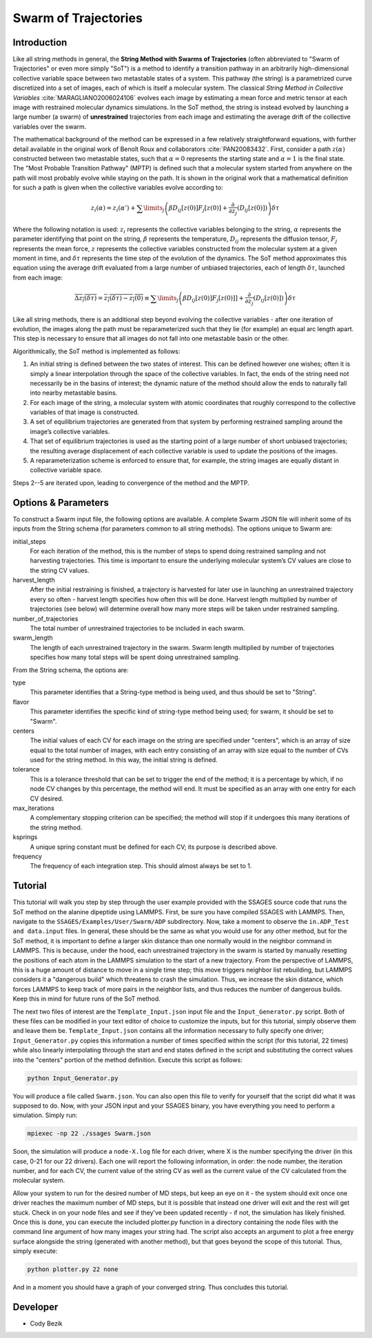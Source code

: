 .. swarm:

Swarm of Trajectories
---------------------

Introduction
^^^^^^^^^^^^

Like all string methods in general, the **String Method with Swarms of
Trajectories** (often abbreviated to "Swarm of Trajectories" or even more simply
"SoT") is a method to identify a transition pathway in an arbitrarily
high-dimensional collective variable space between two metastable states of a
system. This pathway (the string) is a parametrized curve discretized into a
set of images, each of which is itself a molecular system. The classical *String
Method in Collective Variables* :cite:`MARAGLIANO2006024106`
evolves each image by estimating a mean force and
metric tensor at each image with restrained molecular dynamics simulations. In
the SoT method, the string is instead evolved by launching a large number (a
swarm) of **unrestrained** trajectories from each image and estimating the average
drift of the collective variables over the swarm.

The mathematical background of the method can be expressed in a few relatively
straightforward equations, with further detail available in the original work of
Benoît Roux and collaborators :cite:`PAN20083432`.
First, consider a path :math:`z(\alpha)`
constructed between two metastable states, such that :math:`\alpha=0` represents
the starting state and :math:`\alpha=1` is the final state. The "Most Probable
Transition Pathway" (MPTP) is defined such that a molecular system started from
anywhere on the path will most probably evolve while staying on the path. It is
shown in the original work that a mathematical definition for such a path is
given when the collective variables evolve according to:

.. math::

	z_{i}(\alpha) = z_{i}(\alpha') + \sum\limits_{j}\left(
	\beta D_{ij}\left[ z(0) \right] F_{j}\left[z(0)\right] +
	\frac{\partial}{\partial z_{j}}\left( D_{ij}\left[z(0)\right]\right)
	\right)\delta\tau

Where the following notation is used: :math:`z_{i}` represents the collective
variables belonging to the string, :math:`\alpha` represents the parameter
identifying that point on the string, :math:`\beta` represents the temperature,
:math:`D_{ij}` represents the diffusion tensor, :math:`F_{j}` represents the
mean force, :math:`z` represents the collective variables constructed from the
molecular system at a given moment in time, and :math:`\delta\tau` represents
the time step of the evolution of the dynamics. The SoT method approximates
this equation using the average drift evaluated from a large number of unbiased
trajectories, each of length :math:`\delta\tau`, launched from each image:

.. math::

	\overline{\Delta z_{i}(\delta\tau)} =
	\overline{z_{i}(\delta\tau) - z_{i}(0)} \equiv
	\sum\limits_{j} \left( \beta D_{ij}\left[z(0)\right] F_{j}\left[z(0)]\right] +
	\frac{\partial}{\partial z_{j}}\left( D_{ij}\left[
	z(0)\right]\right)\right)\delta\tau

Like all string methods, there is an additional step beyond evolving the
collective variables - after one iteration of evolution, the images along the
path must be reparameterized such that they lie (for example) an equal arc length
apart. This step is necessary to ensure that all images do not fall into one
metastable basin or the other.

Algorithmically, the SoT method is implemented as follows:

1. An initial string is defined between the two states of interest. This can be
   defined however one wishes; often it is simply a linear interpolation through
   the space of the collective variables. In fact, the ends of the string need
   not necessarily be in the basins of interest; the dynamic nature of the
   method should allow the ends to naturally fall into nearby metastable basins.

2. For each image of the string, a molecular system with atomic coordinates that
   roughly correspond to the collective variables of that image is constructed.

3. A set of equilibrium trajectories are generated from that system by performing
   restrained sampling around the image’s collective variables.

4. That set of equilibrium trajectories is used as the starting point of a large
   number of short unbiased trajectories; the resulting average displacement of
   each collective variable is used to update the positions of the images.

5. A reparameterization scheme is enforced to ensure that, for example, the
   string images are equally distant in collective variable space.

Steps 2--5 are iterated upon, leading to convergence of the method
and the MPTP.

Options & Parameters
^^^^^^^^^^^^^^^^^^^^

To construct a Swarm input file, the following options are available. A
complete Swarm JSON file will inherit some of its inputs from the String
schema (for parameters common to all string methods).
The options unique to Swarm are:

initial_steps
	For each iteration of the method, this is the number of steps to spend
	doing restrained sampling and not harvesting trajectories. This time is
	important to ensure the underlying molecular system’s CV values are
	close to the string CV values.

harvest_length
	After the initial restraining is finished, a trajectory is harvested for
	later use in launching an unrestrained trajectory every so often - harvest
	length specifies how often this will be done. Harvest length multiplied by
	number of trajectories (see below) will determine overall how many more
	steps will be taken under restrained sampling.

number_of_trajectories
	The total number of unrestrained trajectories to be included in each swarm.

swarm_length
	The length of each unrestrained trajectory in the swarm. Swarm length
	multiplied by number of trajectories specifies how many total steps will be
	spent doing unrestrained sampling.

From the String schema, the options are:

type
	This parameter identifies that a String-type method is being used, and
	thus should be set to "String".

flavor
	This parameter identifies the specific kind of string-type method
	being used; for swarm, it should be set to "Swarm".

centers
	The initial values of each CV for each image on the string are specified
	under "centers", which is an array of size equal to the total number of
	images, with each entry consisting of an array with size equal to the
	number of CVs used for the string method. In this way, the initial string
	is defined.

tolerance
	This is a tolerance threshold that can be set to trigger the end of
	the method; it is a percentage by which, if no node CV changes by this
	percentage, the method will end. It must be specified as an array with
	one entry for each CV desired.

max_iterations
	A complementary stopping criterion can be specified; the method will
	stop if it undergoes this many iterations of the string method.

ksprings
	A unique spring constant must be defined for each CV; its purpose is
	described above.

frequency
	The frequency of each integration step. This should almost always be
	set to 1.

.. _Swarm_tutorial:

Tutorial
^^^^^^^^

This tutorial will walk you step by step through the user example provided with
the SSAGES source code that runs the SoT method on the alanine dipeptide using
LAMMPS. First, be sure you have compiled SSAGES with LAMMPS. Then, navigate to
the ``SSAGES/Examples/User/Swarm/ADP`` subdirectory. Now, take a moment to
observe the ``in.ADP_Test and data.input`` files. In general, these should be
the same as what you would use for any other method, but for the SoT method, it
is important to define a larger skin distance than one normally would in the
neighbor command in LAMMPS. This is because, under the hood, each unrestrained
trajectory in the swarm is started by manually resetting the positions of each
atom in the LAMMPS simulation to the start of a new trajectory. From the
perspective of LAMMPS, this is a huge amount of distance to move in a single
time step; this move triggers neighbor list rebuilding, but LAMMPS considers it
a "dangerous build" which threatens to crash the simulation. Thus, we increase
the skin distance, which forces LAMMPS to keep track of more pairs in the
neighbor lists, and thus reduces the number of dangerous builds. Keep this in
mind for future runs of the SoT method.

The next two files of interest are the ``Template_Input.json`` input file and
the ``Input_Generator.py`` script. Both of these files can be modified in your
text editor of choice to customize the inputs, but for this tutorial, simply
observe them and leave them be. ``Template_Input.json`` contains all the
information necessary to fully specify one driver; ``Input_Generator.py`` copies
this information a number of times specified within the script (for this
tutorial, 22 times) while also linearly interpolating through the start and end
states defined in the script and substituting the correct values into the
"centers" portion of the method definition. Execute this script as follows:

.. code-block:: bash

	python Input_Generator.py

You will produce a file called ``Swarm.json``. You can also open this file to
verify for yourself that the script did what it was supposed to do. Now, with
your JSON input and your SSAGES binary, you have everything you need to perform
a simulation. Simply run:

.. code-block:: bash

	mpiexec -np 22 ./ssages Swarm.json

Soon, the simulation will produce a ``node-X.log`` file for each driver, where
X is the number specifying the driver (in this case, 0-21 for our 22 drivers).
Each one will report the following information, in order: the node number, the
iteration number, and for each CV, the current value of the string CV as well as
the current value of the CV calculated from the molecular system.

Allow your system to run for the desired number of MD steps, but keep an eye on
it - the system should exit once one driver reaches the maximum number of MD
steps, but it is possible that instead one driver will exit and the rest will
get stuck. Check in on your node files and see if they’ve been updated recently - if
not, the simulation has likely finished. Once this is done, you can execute the
included plotter.py function in a directory containing the node files with the
command line argument of how many images your string had. The script also
accepts an argument to plot a free energy surface alongside the string
(generated with another method), but that
goes beyond the scope of this tutorial. Thus, simply execute:

.. code-block:: bash

	python plotter.py 22 none

And in a moment you should have a graph of your converged string. Thus concludes
this tutorial.

Developer
^^^^^^^^^

* Cody Bezik
